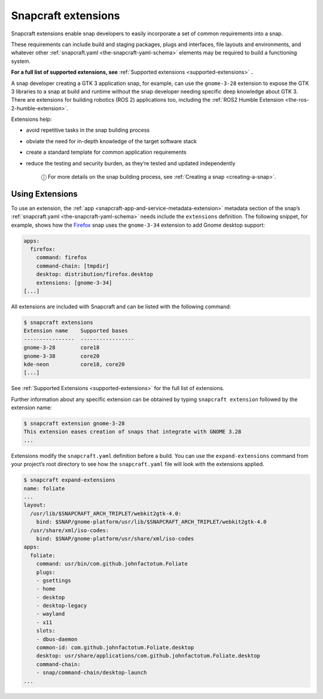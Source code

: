 .. 13486.md

.. _snapcraft-extensions:

Snapcraft extensions
====================

Snapcraft extensions enable snap developers to easily incorporate a set of common requirements into a snap.

These requirements can include build and staging packages, plugs and interfaces, file layouts and environments, and whatever other :ref:`snapcraft.yaml <the-snapcraft-yaml-schema>` elements may be required to build a functioning system.

**For a full list of supported extensions, see** :ref:`Supported extensions <supported-extensions>` **.**

A snap developer creating a GTK 3 application snap, for example, can use the ``gnome-3-28`` extension to expose the GTK 3 libraries to a snap at build and runtime without the snap developer needing specific deep knowledge about GTK 3. There are extensions for building robotics (ROS 2) applications too, including the :ref:`ROS2 Humble Extension <the-ros-2-humble-extension>`.

Extensions help:

- avoid repetitive tasks in the snap building process
- obviate the need for in-depth knowledge of the target software stack
- create a standard template for common application requirements
- reduce the testing and security burden, as they’re tested and updated independently

   ⓘ For more details on the snap building process, see :ref:`Creating a snap <creating-a-snap>`.

Using Extensions
----------------

To use an extension, the :ref:`app <snapcraft-app-and-service-metadata-extension>` metadata section of the snap’s :ref:`snapcraft.yaml <the-snapcraft-yaml-schema>` needs include the ``extensions`` definition. The following snippet, for example, shows how the `Firefox <https://github.com/mozilla/gecko-dev/blob/d36cf98aa85f24ceefd07521b3d16b9edd2abcb7/taskcluster/docker/firefox-snap/firefox.snapcraft.yaml.in#L15>`__ snap uses the ``gnome-3-34`` extension to add Gnome desktop support:

.. code:: bash

   apps:
     firefox:
       command: firefox
       command-chain: [tmpdir]
       desktop: distribution/firefox.desktop
       extensions: [gnome-3-34]
   [...]

All extensions are included with Snapcraft and can be listed with the following command:

.. code:: bash

   $ snapcraft extensions
   Extension name    Supported bases
   ----------------  -----------------
   gnome-3-28        core18
   gnome-3-38        core20
   kde-neon          core18, core20
   [...]

See :ref:`Supported Extensions <supported-extensions>` for the full list of extensions.

Further information about any specific extension can be obtained by typing ``snapcraft extension`` followed by the extension name:

.. code:: shell

   $ snapcraft extension gnome-3-28
   This extension eases creation of snaps that integrate with GNOME 3.28
   ...

Extensions modify the ``snapcraft.yaml`` definition before a build. You can use the ``expand-extensions`` command from your project’s root directory to see how the ``snapcraft.yaml`` file will look with the extensions applied.

.. code:: shell

   $ snapcraft expand-extensions
   name: foliate
   ...
   layout:
     /usr/lib/$SNAPCRAFT_ARCH_TRIPLET/webkit2gtk-4.0:
       bind: $SNAP/gnome-platform/usr/lib/$SNAPCRAFT_ARCH_TRIPLET/webkit2gtk-4.0
     /usr/share/xml/iso-codes:
       bind: $SNAP/gnome-platform/usr/share/xml/iso-codes
   apps:
     foliate:
       command: usr/bin/com.github.johnfactotum.Foliate
       plugs:
       - gsettings
       - home
       - desktop
       - desktop-legacy
       - wayland
       - x11
       slots:
       - dbus-daemon
       common-id: com.github.johnfactotum.Foliate.desktop
       desktop: usr/share/applications/com.github.johnfactotum.Foliate.desktop
       command-chain:
       - snap/command-chain/desktop-launch
   ...
